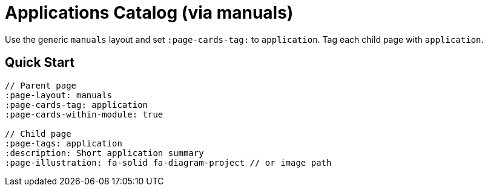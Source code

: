 = Applications Catalog (via manuals)
:page-layout: manuals
:page-tags: layout, applications, catalog
:description: How to list application pages as cards using the generic catalog layout
:page-cards-tag: application
:page-cards-within-module: true
:page-illustration: fa-solid fa-diagram-project

[.lead.panel.accent.rounded]
Use the generic `manuals` layout and set `:page-cards-tag:` to `application`. Tag each child page with `application`.

== Quick Start

[source,asciidoc]
----
// Parent page
:page-layout: manuals
:page-cards-tag: application
:page-cards-within-module: true

// Child page
:page-tags: application
:description: Short application summary
:page-illustration: fa-solid fa-diagram-project // or image path
----
